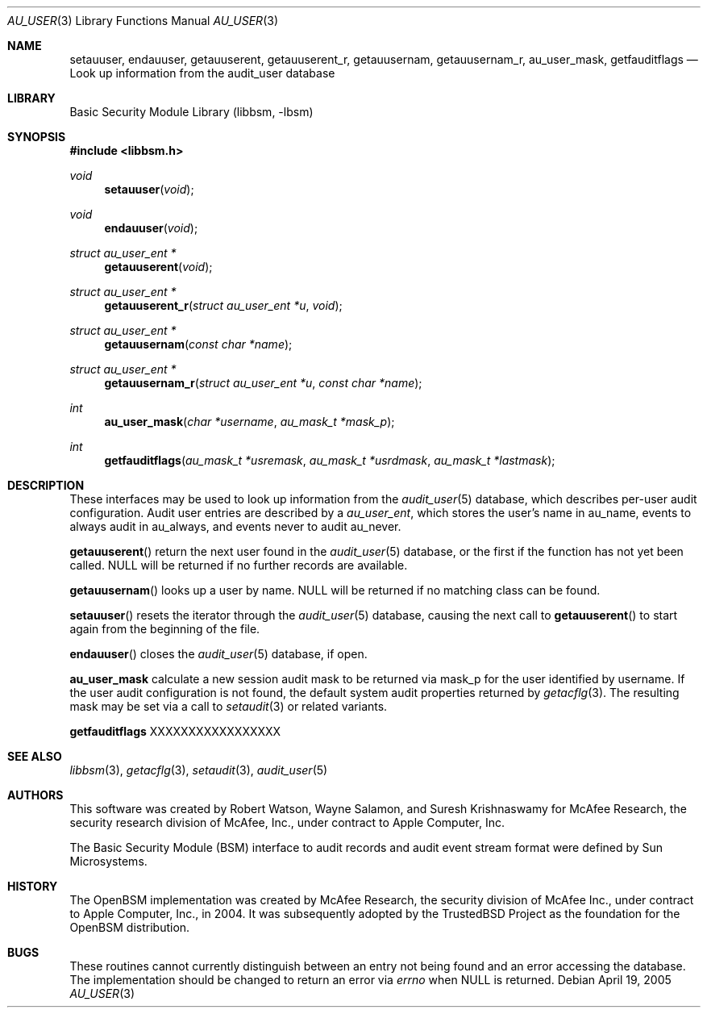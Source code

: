 .\"-
.\" Copyright (c) 2005-2006 Robert N. M. Watson
.\" All rights reserved.
.\"
.\" Redistribution and use in source and binary forms, with or without
.\" modification, are permitted provided that the following conditions
.\" are met:
.\" 1. Redistributions of source code must retain the above copyright
.\"    notice, this list of conditions and the following disclaimer.
.\" 2. Redistributions in binary form must reproduce the above copyright
.\"    notice, this list of conditions and the following disclaimer in the
.\"    documentation and/or other materials provided with the distribution.
.\" 
.\" THIS SOFTWARE IS PROVIDED BY THE AUTHOR AND CONTRIBUTORS ``AS IS'' AND
.\" ANY EXPRESS OR IMPLIED WARRANTIES, INCLUDING, BUT NOT LIMITED TO, THE
.\" IMPLIED WARRANTIES OF MERCHANTABILITY AND FITNESS FOR A PARTICULAR PURPOSE
.\" ARE DISCLAIMED.  IN NO EVENT SHALL THE AUTHOR OR CONTRIBUTORS BE LIABLE
.\" FOR ANY DIRECT, INDIRECT, INCIDENTAL, SPECIAL, EXEMPLARY, OR CONSEQUENTIAL
.\" DAMAGES (INCLUDING, BUT NOT LIMITED TO, PROCUREMENT OF SUBSTITUTE GOODS
.\" OR SERVICES; LOSS OF USE, DATA, OR PROFITS; OR BUSINESS INTERRUPTION)
.\" HOWEVER CAUSED AND ON ANY THEORY OF LIABILITY, WHETHER IN CONTRACT, STRICT
.\" LIABILITY, OR TORT (INCLUDING NEGLIGENCE OR OTHERWISE) ARISING IN ANY WAY
.\" OUT OF THE USE OF THIS SOFTWARE, EVEN IF ADVISED OF THE POSSIBILITY OF
.\" SUCH DAMAGE.
.\"
.\" $P4: //depot/projects/trustedbsd/openbsm/libbsm/au_user.3#3 $
.\"
.Dd April 19, 2005
.Dt AU_USER 3
.Os
.Sh NAME
.Nm setauuser ,
.Nm endauuser ,
.Nm getauuserent ,
.Nm getauuserent_r ,
.Nm getauusernam ,
.Nm getauusernam_r ,
.Nm au_user_mask ,
.Nm getfauditflags
.Nd "Look up information from the audit_user database"
.Sh LIBRARY
.Lb libbsm
.Sh SYNOPSIS
.In libbsm.h
.Ft void
.Fn setauuser "void"
.Ft void
.Fn endauuser "void"
.Ft struct au_user_ent *
.Fn getauuserent "void"
.Ft struct au_user_ent *
.Fn getauuserent_r "struct au_user_ent *u" "void"
.Ft struct au_user_ent *
.Fn getauusernam "const char *name"
.Ft struct au_user_ent *
.Fn getauusernam_r "struct au_user_ent *u" "const char *name"
.Ft int
.Fn au_user_mask "char *username" "au_mask_t *mask_p"
.Ft int
.Fn getfauditflags "au_mask_t *usremask" "au_mask_t *usrdmask" "au_mask_t *lastmask"
.Sh DESCRIPTION
These interfaces may be used to look up information from the
.Xr audit_user 5
database, which describes per-user audit configuration.
Audit user entries are described by a
.Vt au_user_ent ,
which stores the user's name in
.Dv au_name ,
events to always audit in
.Dv au_always ,
and events never to audit
.Dv au_never .
.Pp
.Fn getauuserent
return the next user found in the
.Xr audit_user 5
database, or the first if the function has not yet been called.
.Dv NULL
will be returned if no further records are available.
.Pp
.Fn getauusernam
looks up a user by name.
.Dv NULL
will be returned if no matching class can be found.
.Pp
.Fn setauuser
resets the iterator through the
.Xr audit_user 5
database, causing the next call to
.Fn getauuserent
to start again from the beginning of the file.
.Pp
.Fn endauuser
closes the
.Xr audit_user 5
database, if open.
.Pp
.Nm au_user_mask
calculate a new session audit mask to be returned via
.Dv mask_p
for the user identified by
.Dv username .
If the user audit configuration is not found, the default system audit
properties returned by
.Xr getacflg 3 .
The resulting mask may be set via a call to
.Xr setaudit 3
or related variants.
.Pp
.Nm getfauditflags
XXXXXXXXXXXXXXXXX
.Sh SEE ALSO
.Xr libbsm 3 ,
.Xr getacflg 3 ,
.Xr setaudit 3 ,
.Xr audit_user 5
.Sh AUTHORS
This software was created by Robert Watson, Wayne Salamon, and Suresh
Krishnaswamy for McAfee Research, the security research division of McAfee,
Inc., under contract to Apple Computer, Inc.
.Pp
The Basic Security Module (BSM) interface to audit records and audit event
stream format were defined by Sun Microsystems.
.Sh HISTORY
The OpenBSM implementation was created by McAfee Research, the security
division of McAfee Inc., under contract to Apple Computer, Inc., in 2004.
It was subsequently adopted by the TrustedBSD Project as the foundation for
the OpenBSM distribution.
.Sh BUGS
These routines cannot currently distinguish between an entry not being found
and an error accessing the database.
The implementation should be changed to return an error via
.Va errno
when
.Dv NULL
is returned.
